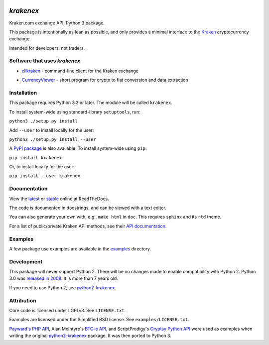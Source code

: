 .. image:: https://badges.gitter.im/python3-krakenex/Lobby.svg
   :alt: Join the chat at https://gitter.im/python3-krakenex/Lobby
   :target: https://gitter.im/python3-krakenex/Lobby?utm_source=badge&utm_medium=badge&utm_campaign=pr-badge&utm_content=badge


`krakenex`
==========

Kraken.com exchange API, Python 3 package.

This package is intentionally as lean as possible, and only
provides a minimal interface to the `Kraken`_ cryptocurrency
exchange.

Intended for developers, not traders.

.. _Kraken: https://kraken.com/


Software that uses `krakenex`
-----------------------------

* clikraken_ - command-line client for the Kraken exchange

.. _clikraken: https://github.com/zertrin/clikraken

* CurrencyViewer_ - short program for crypto to fiat conversion and data extraction

.. _CurrencyViewer: https://github.com/smechaab/krakenex-CurrencyViewer


Installation
------------

This package requires Python 3.3 or later. The module will be called
``krakenex``.

To install system-wide using standard-library ``setuptools``, run:

``python3 ./setup.py install``

Add ``--user`` to install locally for the user:

``python3 ./setup.py install --user``

A `PyPI package`_ is also available. To install system-wide using ``pip``:

``pip install krakenex``

Or, to install locally for the user:

``pip install --user krakenex``

.. _PyPI package: https://pypi.python.org/pypi/krakenex


Documentation
-------------

View the latest_ or stable_ online at ReadTheDocs.

The code is documented in docstrings, and can be viewed with a text editor.

You can also generate your own with, e.g., ``make html`` in ``doc``.
This requires ``sphinx`` and its ``rtd`` theme.

For a list of public/private Kraken API methods, see
their `API documentation`_.

.. _latest: https://python3-krakenex.readthedocs.io/en/latest/
.. _stable: https://python3-krakenex.readthedocs.io/en/stable/
.. _API documentation: https://www.kraken.com/help/api


Examples
--------

A few package use examples are available in the examples_ directory.

.. _examples: examples/


Development
-----------

This package will never support Python 2. There will be no changes made
to enable compatibility with Python 2. Python 3.0 was `released in
2008`_. It is more than 7 years old.

If you need to use Python 2, see python2-krakenex_.

.. _released in 2008: https://en.wikipedia.org/wiki/History_of_Python#Version_3.0


Attribution
-----------

Core code is licensed under LGPLv3. See ``LICENSE.txt``.

Examples are licensed under the Simplified BSD license. See
``examples/LICENSE.txt``.

`Payward's PHP API`_, Alan McIntyre's `BTC-e API`_,
and ScriptProdigy's `Cryptsy Python API`_ were used as
examples when writing the original python2-krakenex_ package.
It was then ported to Python 3.

.. _Payward's PHP API: https://github.com/payward/kraken-api-client
.. _BTC-e API: https://github.com/alanmcintyre/btce-api
.. _Cryptsy Python API: https://github.com/ScriptProdigy/CryptsyPythonAPI
.. _python2-krakenex: https://github.com/veox/python2-krakenex

